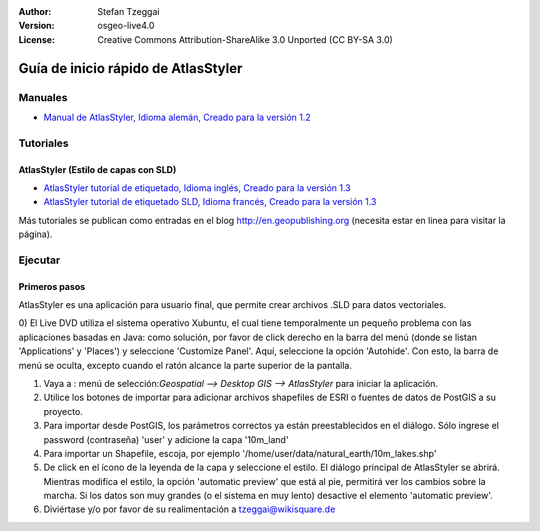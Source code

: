 :Author: Stefan Tzeggai
:Version: osgeo-live4.0
:License: Creative Commons Attribution-ShareAlike 3.0 Unported  (CC BY-SA 3.0)

 
.. image:: ../../images/project_logos/logo-AtlasStyler.png
  :scale: 100 %
  :alt: project logo
  :align: right
  :target: http://en.geopublishing.org/AtlasStyler

.. _atlasstyler-quickstart: 

**************************************
Guía de inicio rápido de AtlasStyler
**************************************

Manuales
========
* `Manual de AtlasStyler, Idioma alemán, Creado para la versión 1.2 <../../geopublishing/AtlasStyler_v1.2_DE_Handbuch_090601.pdf>`_  

Tutoriales
==========

AtlasStyler (Estilo de capas con SLD)
~~~~~~~~~~~~~~~~~~~~~~~~~~~~~~~~~~~~~
* `AtlasStyler tutorial de etiquetado, Idioma inglés, Creado para la versión 1.3 <../../geopublishing/tutorial_AtlasStyler_Labelling/AtlasStyler_v1.3_EN_LabellingTutorial_091012.pdf>`_
* `AtlasStyler tutorial de etiquetado SLD, Idioma francés,  Creado para la versión 1.3 <../../geopublishing/tutorial_AtlasStyler_Labelling/AtlasStyler_v1.3_FR_Tutoriel_etiquetage_091012.pdf>`_

Más tutoriales se publican como entradas en el blog `http://en.geopublishing.org <http://en.geopublishing.org>`_ (necesita estar en linea para visitar la página).

Ejecutar
========

Primeros pasos
~~~~~~~~~~~~~~~

AtlasStyler es una aplicación para usuario final, que permite crear archivos .SLD para datos vectoriales.

0) El Live DVD utiliza el sistema operativo Xubuntu, el cual tiene temporalmente un pequeño problema con las aplicaciones basadas en Java: como solución, por favor de click derecho en la barra del menú
(donde se listan 'Applications' y 'Places') y seleccione 'Customize Panel'. Aquí, seleccione la opción 'Autohide'. Con esto, la barra de menú se oculta, excepto cuando el ratón alcance la parte superior de 
la pantalla.

1) Vaya a : menú de selección:`Geospatial --> Desktop GIS --> AtlasStyler` para iniciar la aplicación.

2) Utilice los botones de importar para adicionar archivos shapefiles de ESRI o fuentes de datos de PostGIS a su proyecto.

3) Para importar desde PostGIS, los parámetros correctos ya están preestablecidos en el diálogo. Sólo ingrese el password (contraseña) 'user' y adicione la capa '10m_land'

4) Para importar un Shapefile, escoja, por ejemplo '/home/user/data/natural_earth/10m_lakes.shp'

5) De click en el ícono de la leyenda de la capa y seleccione el estilo. El diálogo principal de AtlasStyler se abrirá. Mientras modifica el estilo, la opción 'automatic preview' que está al pie, permitirá
   ver los cambios sobre la marcha. Si los datos son muy grandes (o el sistema en muy lento) desactive el elemento 'automatic preview'.

6) Diviértase y/o por favor de su realimentación a tzeggai@wikisquare.de

